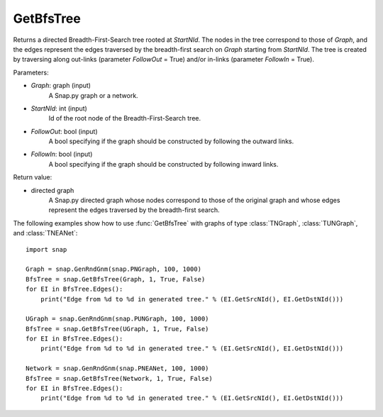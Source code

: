 GetBfsTree
'''''''''''

.. function:: GetBfsTree(Graph, StartNId, FollowOut, FollowIn)

Returns a directed Breadth-First-Search tree rooted at *StartNId*. The nodes in the tree correspond to those of *Graph*, and the edges represent the edges traversed by the breadth-first search on *Graph* starting from *StartNId*. The tree is created by traversing along out-links (parameter *FollowOut* = True) and/or in-links (parameter *FollowIn* = True). 

Parameters:

- *Graph*: graph (input)
    A Snap.py graph or a network.

- *StartNId*: int (input)
    Id of the root node of the Breadth-First-Search tree.

- *FollowOut*: bool (input)
    A bool specifying if the graph should be constructed by following the outward links.

- *FollowIn*: bool (input)
    A bool specifying if the graph should be constructed by following inward links.

Return value:

- directed graph
    A Snap.py directed graph whose nodes correspond to those of the original graph and whose edges represent the edges traversed by the breadth-first search.


The following examples show how to use :func:`GetBfsTree` with graphs of type
:class:`TNGraph`, :class:`TUNGraph`, and :class:`TNEANet`::

    import snap

    Graph = snap.GenRndGnm(snap.PNGraph, 100, 1000)
    BfsTree = snap.GetBfsTree(Graph, 1, True, False)
    for EI in BfsTree.Edges():
        print("Edge from %d to %d in generated tree." % (EI.GetSrcNId(), EI.GetDstNId()))

    UGraph = snap.GenRndGnm(snap.PUNGraph, 100, 1000)
    BfsTree = snap.GetBfsTree(UGraph, 1, True, False)
    for EI in BfsTree.Edges():
        print("Edge from %d to %d in generated tree." % (EI.GetSrcNId(), EI.GetDstNId()))

    Network = snap.GenRndGnm(snap.PNEANet, 100, 1000)
    BfsTree = snap.GetBfsTree(Network, 1, True, False)
    for EI in BfsTree.Edges():
        print("Edge from %d to %d in generated tree." % (EI.GetSrcNId(), EI.GetDstNId()))
